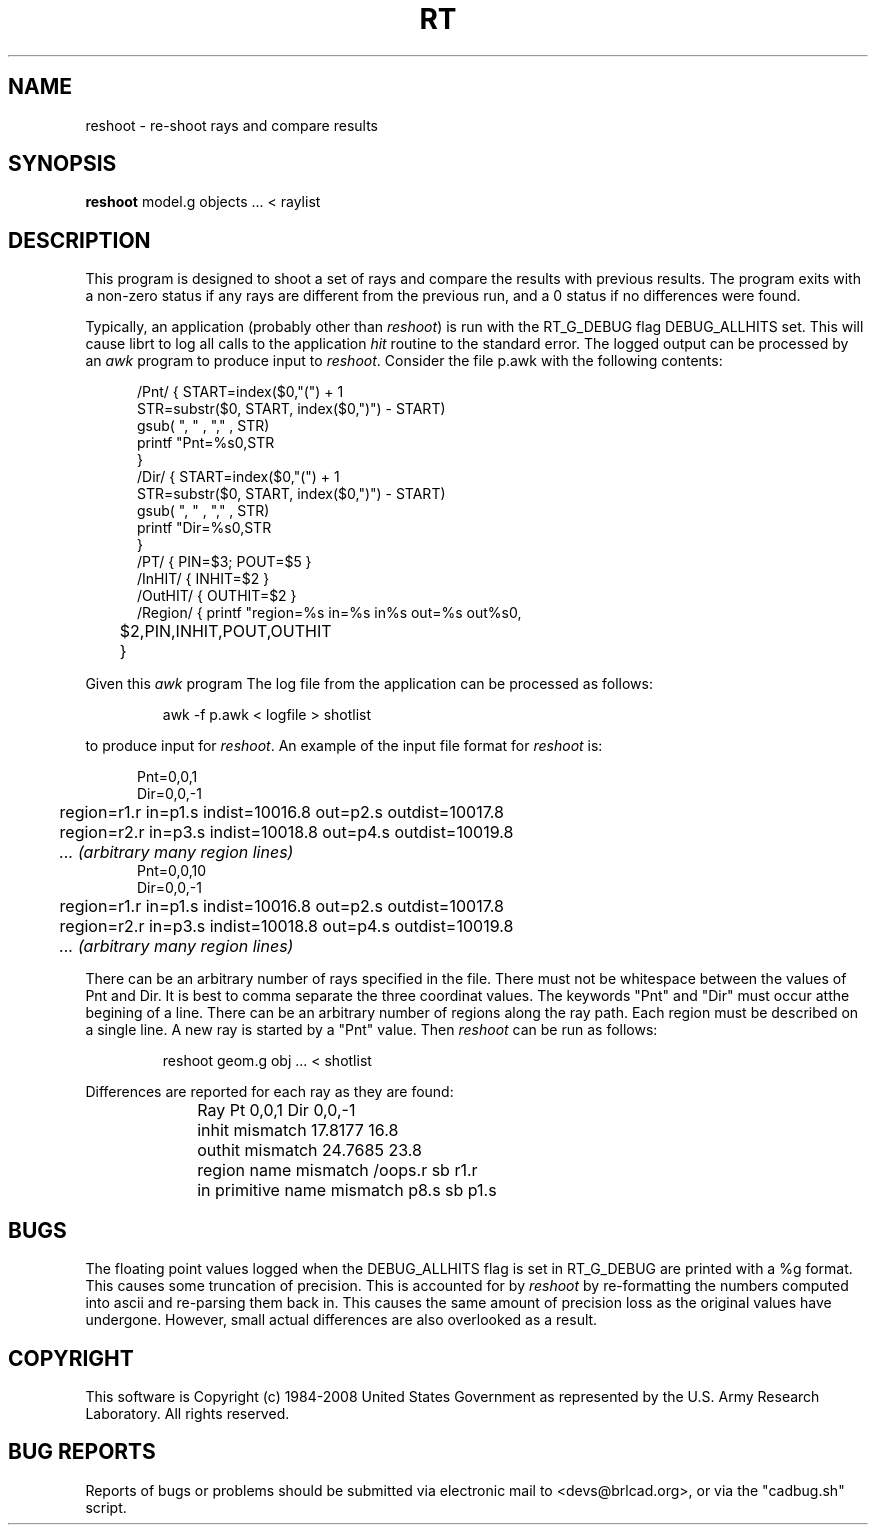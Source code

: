 .TH RT 1 BRL-CAD
.\"                           R T . 1
.\" BRL-CAD
.\"
.\" Copyright (c) 1984-2008 United States Government as represented by
.\" the U.S. Army Research Laboratory.
.\"
.\" Redistribution and use in source (Docbook format) and 'compiled'
.\" forms (PDF, PostScript, HTML, RTF, etc), with or without
.\" modification, are permitted provided that the following conditions
.\" are met:
.\"
.\" 1. Redistributions of source code (Docbook format) must retain the
.\" above copyright notice, this list of conditions and the following
.\" disclaimer.
.\"
.\" 2. Redistributions in compiled form (transformed to other DTDs,
.\" converted to PDF, PostScript, HTML, RTF, and other formats) must
.\" reproduce the above copyright notice, this list of conditions and
.\" the following disclaimer in the documentation and/or other
.\" materials provided with the distribution.
.\"
.\" 3. The name of the author may not be used to endorse or promote
.\" products derived from this documentation without specific prior
.\" written permission.
.\"
.\" THIS DOCUMENTATION IS PROVIDED BY THE AUTHOR AS IS'' AND ANY
.\" EXPRESS OR IMPLIED WARRANTIES, INCLUDING, BUT NOT LIMITED TO, THE
.\" IMPLIED WARRANTIES OF MERCHANTABILITY AND FITNESS FOR A PARTICULAR
.\" PURPOSE ARE DISCLAIMED. IN NO EVENT SHALL THE AUTHOR BE LIABLE FOR
.\" ANY DIRECT, INDIRECT, INCIDENTAL, SPECIAL, EXEMPLARY, OR
.\" CONSEQUENTIAL DAMAGES (INCLUDING, BUT NOT LIMITED TO, PROCUREMENT
.\" OF SUBSTITUTE GOODS OR SERVICES; LOSS OF USE, DATA, OR PROFITS; OR
.\" BUSINESS INTERRUPTION) HOWEVER CAUSED AND ON ANY THEORY OF
.\" LIABILITY, WHETHER IN CONTRACT, STRICT LIABILITY, OR TORT
.\" (INCLUDING NEGLIGENCE OR OTHERWISE) ARISING IN ANY WAY OUT OF THE
.\" USE OF THIS DOCUMENTATION, EVEN IF ADVISED OF THE POSSIBILITY OF
.\" SUCH DAMAGE.
.\"
.\".\".\"
.SH NAME
reshoot \- re-shoot rays and compare results
.SH SYNOPSIS
.B reshoot
model.g objects ... < raylist
.SH DESCRIPTION
This program is designed to shoot a set of rays and compare the results with previous results.
The program exits with a non-zero status if any rays are different from the previous run,
and a 0 status if no differences were found.


.P
Typically, an application (probably other than
.I reshoot\fR)
is run with the RT_G_DEBUG flag DEBUG_ALLHITS set.
This will cause librt to log all calls to the application \fIhit\fR routine to the standard error.
The logged output can be processed by an
.I awk
program to produce input to
.I reshoot\fR.
Consider the file p.awk with the following contents:
.P
.in +5
.nf
/Pnt/ { START=index($0,"(") + 1
       STR=substr($0, START, index($0,")") - START)
       gsub(  ", "  , "," , STR)
       printf "Pnt=%s\n",STR
       }
/Dir/ { START=index($0,"(") + 1
       STR=substr($0, START, index($0,")") - START)
       gsub(  ", "  , "," , STR)
       printf "Dir=%s\n",STR
       }
/PT/  { PIN=$3; POUT=$5 }
/InHIT/ { INHIT=$2 }
/OutHIT/ { OUTHIT=$2 }
/Region/ { printf "\tregion=%s in=%s in%s out=%s out%s\n",
	$2,PIN,INHIT,POUT,OUTHIT
	}
.fi
.P
Given this
.I awk
program The log file from the application can be processed as follows:
.IP
awk -f p.awk < logfile > shotlist
.P
to produce input for
.I reshoot\fR.
An example of the input file format for
.I reshoot
is:
.P
.in +5
.nf
Pnt=0,0,1
Dir=0,0,-1
	region=r1.r in=p1.s indist=10016.8 out=p2.s outdist=10017.8
	region=r2.r in=p3.s indist=10018.8 out=p4.s outdist=10019.8
	\fI... (arbitrary many region lines)\fR
Pnt=0,0,10
Dir=0,0,-1
	region=r1.r in=p1.s indist=10016.8 out=p2.s outdist=10017.8
	region=r2.r in=p3.s indist=10018.8 out=p4.s outdist=10019.8
	\fI... (arbitrary many region lines)\fR
.fi
.P
There can be an arbitrary number of rays specified in the file.
There must not be whitespace between the values of Pnt and Dir.
It is best to comma separate the three coordinat values.
The keywords "Pnt" and "Dir" must occur atthe begining of a line.
There can be an arbitrary number of regions along the ray path.
Each region must be described on a single line.
A new ray is started by a "Pnt" value.
Then
.I reshoot
can be run as follows:
.IP
reshoot geom.g obj ... < shotlist
.P
Differences are reported for each ray as they are found:

.in +5
Ray Pt 0,0,1 Dir 0,0,-1
	inhit mismatch 17.8177 16.8
	outhit mismatch 24.7685 23.8
	region name mismatch /oops.r sb r1.r
	in primitive name mismatch p8.s sb p1.s


.SH BUGS
The floating point values logged when the DEBUG_ALLHITS flag is set in RT_G_DEBUG are printed with a %g format.
This causes some truncation of precision.  This is accounted for by
.I reshoot
by re-formatting the numbers computed into ascii and re-parsing them back in.
This causes the same amount of precision loss as the original values
have undergone.  However, small actual differences are also overlooked
as a result.
.SH COPYRIGHT
This software is Copyright (c) 1984-2008 United States Government as
represented by the U.S. Army Research Laboratory. All rights reserved.
.SH "BUG REPORTS"
Reports of bugs or problems should be submitted via electronic
mail to <devs@brlcad.org>, or via the "cadbug.sh" script.
